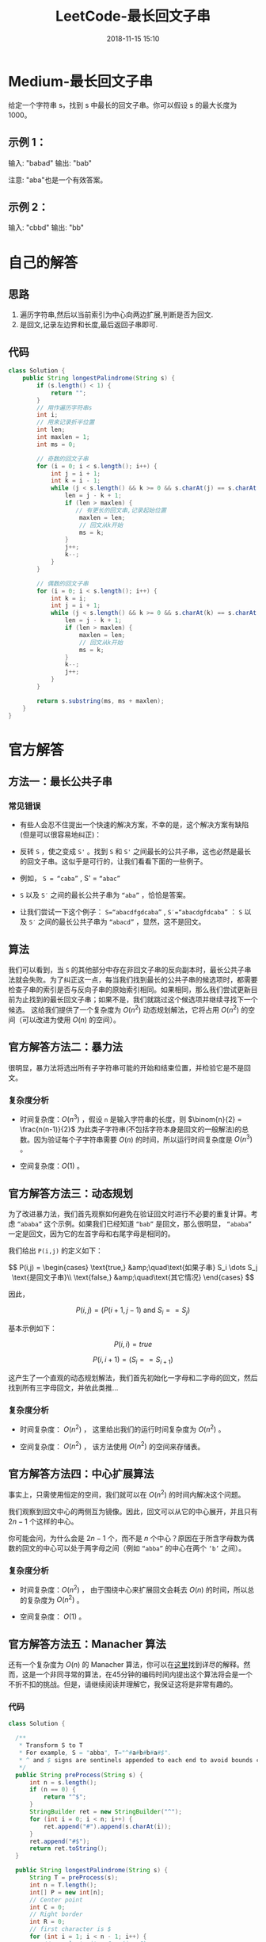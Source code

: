 #+TITLE: LeetCode-最长回文子串
#+CATEGORIES: LeetCode
#+DESCRIPTION: 每天一题LeetCode
#+KEYWORDS: LeetCode,Java
#+DATE: 2018-11-15 15:10

* Medium-最长回文子串
给定一个字符串 s，找到 s 中最长的回文子串。你可以假设 s 的最大长度为1000。

** 示例 1：
输入: "babad"
输出: "bab"

注意: "aba"也是一个有效答案。

** 示例 2：

输入: "cbbd"
输出: "bb"


* 自己的解答
** 思路
1. 遍历字符串,然后以当前索引为中心向两边扩展,判断是否为回文.
2. 是回文,记录左边界和长度,最后返回子串即可.
** 代码
#+BEGIN_SRC java
  class Solution {
      public String longestPalindrome(String s) {
          if (s.length() < 1) {
              return "";
          }
          // 用作遍历字符串s
          int i;
          // 用来记录折半位置
          int len;
          int maxlen = 1;
          int ms = 0;

          // 奇数的回文子串
          for (i = 0; i < s.length(); i++) {
              int j = i + 1;
              int k = i - 1;
              while (j < s.length() && k >= 0 && s.charAt(j) == s.charAt(k)) {
                  len = j - k + 1;
                  if (len > maxlen) {
                     // 有更长的回文串,记录起始位置
                      maxlen = len;
                      // 回文从k开始
                      ms = k;
                  }
                  j++;
                  k--;
              }
          }

          // 偶数的回文子串
          for (i = 0; i < s.length(); i++) {
              int k = i;
              int j = i + 1;
              while (j < s.length() && k >= 0 && s.charAt(k) == s.charAt(j)) {
                  len = j - k + 1;
                  if (len > maxlen) {
                      maxlen = len;
                      // 回文从k开始
                      ms = k;
                  }
                  k--;
                  j++;
              }
          }

          return s.substring(ms, ms + maxlen);
      }
  }
#+END_SRC

* 官方解答
** 方法一：最长公共子串
*** 常见错误
- 有些人会忍不住提出一个快速的解决方案，不幸的是，这个解决方案有缺陷(但是可以很容易地纠正)：

- 反转 ~S~ ，使之变成 ~S'~ 。找到 ~S~ 和 ~S'~ 之间最长的公共子串，这也必然是最长的回文子串。这似乎是可行的，让我们看看下面的一些例子。

- 例如， ~S = “caba”~ , S' = ~“abac”~ 

- ~S~ 以及 ~S′~ 之间的最长公共子串为 ~“aba”~ ，恰恰是答案。

- 让我们尝试一下这个例子： ~S=“abacdfgdcaba”~ , ~S′=“abacdgfdcaba”~ ： ~S~ 以及 ~S′~ 之间的最长公共子串为 ~“abacd”~ ，显然，这不是回文。

** 算法

我们可以看到，当 ~S~ 的其他部分中存在非回文子串的反向副本时，最长公共子串法就会失败。为了纠正这一点，每当我们找到最长的公共子串的候选项时，都需要检查子串的索引是否与反向子串的原始索引相同。如果相同，那么我们尝试更新目前为止找到的最长回文子串；如果不是，我们就跳过这个候选项并继续寻找下一个候选。
这给我们提供了一个复杂度为 $O(n^2)$ 动态规划解法，它将占用 $O(n^2)$ 的空间（可以改进为使用 $O(n)$ 的空间）。

** 官方解答方法二：暴力法
很明显，暴力法将选出所有子字符串可能的开始和结束位置，并检验它是不是回文。

*** 复杂度分析
- 时间复杂度：$O(n^3)$ ，假设 ~n~ 是输入字符串的长度，则 $\binom{n}{2} = \frac{n(n-1)}{2}$ 为此类子字符串(不包括字符本身是回文的一般解法)的总数。因为验证每个子字符串需要 $O(n)$ 的时间，所以运行时间复杂度是 $O(n^3)$ 。

- 空间复杂度：$O(1)$ 。 


** 官方解答方法三：动态规划
为了改进暴力法，我们首先观察如何避免在验证回文时进行不必要的重复计算。考虑 ~“ababa”~ 这个示例。如果我们已经知道 ~“bab”~ 是回文，那么很明显， ~“ababa”~ 一定是回文，因为它的左首字母和右尾字母是相同的。

我们给出 ~P(i,j)~ 的定义如下：

$$
P(i,j) = \begin{cases} \text{true,} &amp;\quad\text{如果子串} S_i \dots S_j \text{是回文子串}\\ \text{false,} &amp;\quad\text{其它情况} \end{cases}
$$

因此，

$$
P(i, j) = ( P(i+1, j-1) \text{ and } S_i == S_j )
$$

基本示例如下：

$$
P(i, i) = true
$$

$$
P(i, i+1) = ( S_i == S_{i+1} )
$$

这产生了一个直观的动态规划解法，我们首先初始化一字母和二字母的回文，然后找到所有三字母回文，并依此类推…

*** 复杂度分析
- 时间复杂度： $O(n^2)$ ， 这里给出我们的运行时间复杂度为 $O(n^2)$ 。

- 空间复杂度： $O(n^2)$ ， 该方法使用 $O(n^2)$ 的空间来存储表。

** 官方解答方法四：中心扩展算法
事实上，只需使用恒定的空间，我们就可以在 $O(n^2)$ 的时间内解决这个问题。

我们观察到回文中心的两侧互为镜像。因此，回文可以从它的中心展开，并且只有 $2n - 1$ 个这样的中心。

你可能会问，为什么会是 $2n−1$ 个，而不是 $n$ 个中心？原因在于所含字母数为偶数的回文的中心可以处于两字母之间（例如 ~“abba”~ 的中心在两个 ~‘b’~ 之间）。


*** 复杂度分析
- 时间复杂度：$O(n^2)$ ， 由于围绕中心来扩展回文会耗去 $O(n)$ 的时间，所以总的复杂度为 $O(n^2)$ 。

- 空间复杂度： $O(1)$ 。 


** 官方解答方法五：Manacher 算法
还有一个复杂度为 $O(n)$ 的 Manacher 算法，你可以在[[https://articles.leetcode.com/longest-palindromic-substring-part-ii/][这里]]找到详尽的解释。然而，这是一个非同寻常的算法，在45分钟的编码时间内提出这个算法将会是一个不折不扣的挑战。但是，请继续阅读并理解它，我保证这将是非常有趣的。

*** 代码
#+BEGIN_SRC java
class Solution {
    
  /**
   ,* Transform S to T
   ,* For example, S = "abba", T="^#a#b#b#a#$".
   ,* ^ and $ signs are sentinels appended to each end to avoid bounds check
   ,*/
  public String preProcess(String s) {
      int n = s.length();
      if (n == 0) {
          return "^$";
      }
      StringBuilder ret = new StringBuilder("^");
      for (int i = 0; i < n; i++) {
          ret.append("#").append(s.charAt(i));
      }
      ret.append("#$");
      return ret.toString();
  }

  public String longestPalindrome(String s) {
      String T = preProcess(s);
      int n = T.length();
      int[] P = new int[n];
      // Center point
      int C = 0;
      // Right border
      int R = 0;
      // first character is $
      for (int i = 1; i < n - 1; i++) {
          // equals to i' = C - (i - C)
          int iMirror = 2 * C - i;
          P[i] = (R > i) ? Math.min(R-i, P[iMirror]) : 0;

          // Attempt to expand palindrome centered at i
          while(T[i + 1 + P[i]] == T[i - 1 - P[i]]) {
              P[i]++;
          }


          // if palindrome centered at 1 expand past R,
          // adjust center based on expanded palindrome.
          if (i + P[i] > R) {
              C = i;
              R = i + P[i];
          }
      }

      // Find the maximum element in P.
      int maxLen = 0;
      int centerIndex = 0;
      for (int i = 1; i < n - 1; i++) {
          if (P[i] > maxLen) {
              maxLen = P[i];
              centerIndex = i;
          }
      }
      return s.substring((centerIndex - 1 - maxLen) / 2, maxLen);
  }
}
#+END_SRC

- 参考文章: 
  - [[https://blog.csdn.net/dyx404514/article/details/42061017][Manacher算法总结]]
  - [[https://www.felix021.com/blog/read.php?2040][Manacher's ALGORITHM: O(n)时间求字符串的最长回文子串]]
